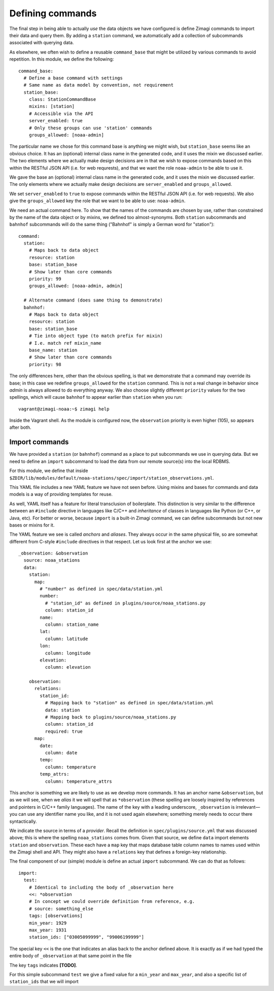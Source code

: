 =================
Defining commands
=================

The final step in being able to actually *use* the data objects we have 
configured is define Zimagi commands to import their data and query them.  By
adding a ``station`` command, we automatically add a collection of subcommands
associated with querying data.  

As elsewhere, we often wish to define a reusable ``command_base`` that might be
utilized by various commands to avoid repetition.  In this module, we define the
following::

  command_base:
    # Define a base command with settings
    # Same name as data model by convention, not requirement
    station_base:
      class: StationCommandBase
      mixins: [station]
      # Accessible via the API
      server_enabled: true
      # Only these groups can use 'station' commands
      groups_allowed: [noaa-admin]
      
The particular name we chose for this command base is anything we might wish, 
but ``station_base`` seems like an obvious choice.  It has an (optional)
internal class name in the generated code, and it uses the mixin we discussed
earlier.  The two elements where we actually make design decisions are in that
we wish to expose commands based on this within the RESTful JSON API (i.e. for
web requrests), and that we want the role ``noaa-admin`` to be able to use it.

We gave the base an (optional) internal class name in the generated code, and
it uses the mixin we discussed earlier. The only elements where we actually
make design decisions are ``server_enabled`` and ``groups_allowed``.

We set ``server_enabled`` to ``true`` to expose commands within the RESTful
JSON API (i.e. for web requests). We also give the ``groups_allowed`` key the
role that we want to be able to use: ``noaa-admin``.

We need an actual command here.  To show that the names of the commands are
chosen by use, rather than constrained by the name of the data object or by
mixins, we defined too almost-synonyms.  Both ``station`` subcommands and 
``bahnhof`` subcommands will do the same thing ("Bahnhof" is simply a German
word for "station")::

  command:
    station:
      # Maps back to data object
      resource: station
      base: station_base
      # Show later than core commands
      priority: 99
      groups_allowed: [noaa-admin, admin]

    # Alternate command (does same thing to demonstrate)
    bahnhof:
      # Maps back to data object
      resource: station
      base: station_base
      # Tie into object type (to match prefix for mixin)
      # I.e. match ref mixin_name
      base_name: station
      # Show later than core commands
      priority: 98

The only differences here, other than the obvious spelling, is that we 
demonstrate that a command may override its base; in this case we redefine
``groups_allowed`` for the ``station`` command.  This is not a real change in
behavior since *admin* is always allowed to do everything anyway.  We also 
choose slightly different ``priority`` values for the two spellings, which will
cause ``bahnhof`` to appear earlier than ``station`` when you run::

  vagrant@zimagi-noaa:~$ zimagi help

Inside the Vagrant shell.  As the module is configured now, the ``observation``
priority is even higher (105), so appears after both.

Import commands
---------------

We have provided a ``station`` (or ``bahnhof``) command as a place to put 
subcommands we use in querying data.  But we need to define an ``import`` 
subcommand to load the data from our remote source(s) into the local RDBMS.

For this module, we define that inside 
``$ZDIR/lib/modules/default/noaa-stations/spec/import/station_observations.yml``.

This YAML file includes a new YAML feature we have not seen before.  Using 
mixins and bases for commands and data models is a way of providing templates
for reuse.  

As well, YAML itself has a feature for literal transclusion of boilerplate.
This distinction is very similar to the difference between an ``#include``
directive in languages like C/C++ and *inheritance* of classes in languages
like Python (or C++, or Java, etc).  For better or worse, because ``import`` is
a built-in Zimagi command, we can define subcommands but not new bases or
mixins for it.

The YAML feature we see is called *anchors* and *aliases*.  They always occur
in the same physical file, so are somewhat different from C-style ``#include`` 
directives in that respect.  Let us look first at the anchor we use::

  _observation: &observation
    source: noaa_stations
    data:
      station: 
        map:
          # "number" as defined in spec/data/station.yml
          number: 
            # "station_id" as defined in plugins/source/noaa_stations.py
            column: station_id
          name:
            column: station_name
          lat:
            column: latitude
          lon:
            column: longitude
          elevation:
            column: elevation

      observation:
        relations: 
          station_id: 
            # Mapping back to "station" as defined in spec/data/station.yml
            data: station
            # Mapping back to plugins/source/noaa_stations.py
            column: station_id
            required: true
        map:
          date: 
            column: date
          temp:
            column: temperature
          temp_attrs: 
            column: temperature_attrs
            
This anchor is something we are likely to use as we develop more commands.  It
has an anchor name ``&observation``, but as we will see, when we *alias* it
we will spell that as ``*observation`` (these spelling are loosely inspired by
references and pointers in C/C++ family languages).  The name of the key with 
a leading underscore, ``_observation`` is irrelevant—you can use any identifier
name you like, and it is not used again elsewhere; something merely needs to 
occur there syntactically.

We indicate the source in terms of a *provider*. Recall the definition in 
``spec/plugins/source.yml`` that was discussed above; this is where the spelling
``noaa_stations`` comes from.  Given that source, we define ``data`` import 
elements ``station`` and ``observation``.  These each have a ``map`` key that 
maps database table column names to names used within the Zimagi shell and 
API.  They might also have a ``relations`` key that defines a foreign-key
relationship.

The final component of our (simple) module is define an actual ``import`` 
subcommand.  We can do that as follows::

  import:
    test:
      # Identical to including the body of _observation here
      <<: *observation
      # In concept we could override definition from reference, e.g.
      # source: something_else
      tags: [observations]
      min_year: 1929
      max_year: 1931
      station_ids: ["03005099999", "99006199999"]

The special key ``<<`` is the one that indicates an alias back to the anchor
defined above.  It is exactly as if we had typed the entire body of 
``_observation`` at that same point in the file

The key ``tags`` indicates **[TODO]**.

For this simple subcommand ``test`` we give a fixed value for a ``min_year`` and
``max_year``, and also a specific list of ``station_ids`` that we will import

